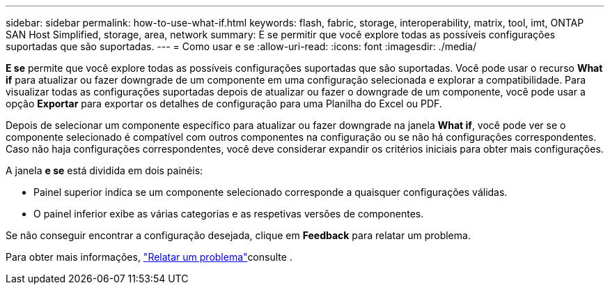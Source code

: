 ---
sidebar: sidebar 
permalink: how-to-use-what-if.html 
keywords: flash, fabric, storage, interoperability, matrix, tool, imt, ONTAP SAN Host Simplified, storage, area, network 
summary: E se permitir que você explore todas as possíveis configurações suportadas que são suportadas. 
---
= Como usar e se
:allow-uri-read: 
:icons: font
:imagesdir: ./media/


[role="lead"]
*E se* permite que você explore todas as possíveis configurações suportadas que são suportadas. Você pode usar o recurso *What if* para atualizar ou fazer downgrade de um componente em uma configuração selecionada e explorar a compatibilidade. Para visualizar todas as configurações suportadas depois de atualizar ou fazer o downgrade de um componente, você pode usar a opção *Exportar* para exportar os detalhes de configuração para uma Planilha do Excel ou PDF.

Depois de selecionar um componente específico para atualizar ou fazer downgrade na janela *What if*, você pode ver se o componente selecionado é compatível com outros componentes na configuração ou se não há configurações correspondentes. Caso não haja configurações correspondentes, você deve considerar expandir os critérios iniciais para obter mais configurações.

A janela *e se* está dividida em dois painéis:

* Painel superior indica se um componente selecionado corresponde a quaisquer configurações válidas.
* O painel inferior exibe as várias categorias e as respetivas versões de componentes.


Se não conseguir encontrar a configuração desejada, clique em *Feedback* para relatar um problema.

Para obter mais informações, link:reporting-an-issue.html["Relatar um problema"]consulte .
